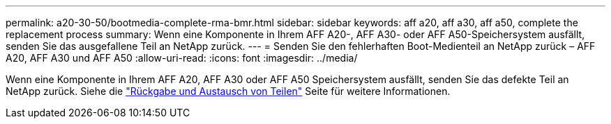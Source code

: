 ---
permalink: a20-30-50/bootmedia-complete-rma-bmr.html 
sidebar: sidebar 
keywords: aff a20, aff a30, aff a50, complete the replacement process 
summary: Wenn eine Komponente in Ihrem AFF A20-, AFF A30- oder AFF A50-Speichersystem ausfällt, senden Sie das ausgefallene Teil an NetApp zurück. 
---
= Senden Sie den fehlerhaften Boot-Medienteil an NetApp zurück – AFF A20, AFF A30 und AFF A50
:allow-uri-read: 
:icons: font
:imagesdir: ../media/


[role="lead"]
Wenn eine Komponente in Ihrem AFF A20, AFF A30 oder AFF A50 Speichersystem ausfällt, senden Sie das defekte Teil an NetApp zurück. Siehe die  https://mysupport.netapp.com/site/info/rma["Rückgabe und Austausch von Teilen"] Seite für weitere Informationen.
